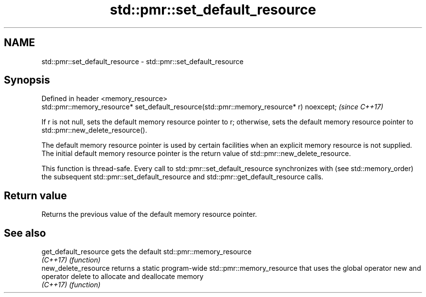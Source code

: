 .TH std::pmr::set_default_resource 3 "2020.03.24" "http://cppreference.com" "C++ Standard Libary"
.SH NAME
std::pmr::set_default_resource \- std::pmr::set_default_resource

.SH Synopsis
   Defined in header <memory_resource>
   std::pmr::memory_resource* set_default_resource(std::pmr::memory_resource* r) noexcept;  \fI(since C++17)\fP

   If r is not null, sets the default memory resource pointer to r; otherwise, sets the default memory resource pointer to std::pmr::new_delete_resource().

   The default memory resource pointer is used by certain facilities when an explicit memory resource is not supplied. The initial default memory resource pointer is the return value of std::pmr::new_delete_resource.

   This function is thread-safe. Every call to std::pmr::set_default_resource synchronizes with (see std::memory_order) the subsequent std::pmr::set_default_resource and std::pmr::get_default_resource calls.

.SH Return value

   Returns the previous value of the default memory resource pointer.

.SH See also

   get_default_resource gets the default std::pmr::memory_resource
   \fI(C++17)\fP              \fI(function)\fP
   new_delete_resource  returns a static program-wide std::pmr::memory_resource that uses the global operator new and operator delete to allocate and deallocate memory
   \fI(C++17)\fP              \fI(function)\fP
